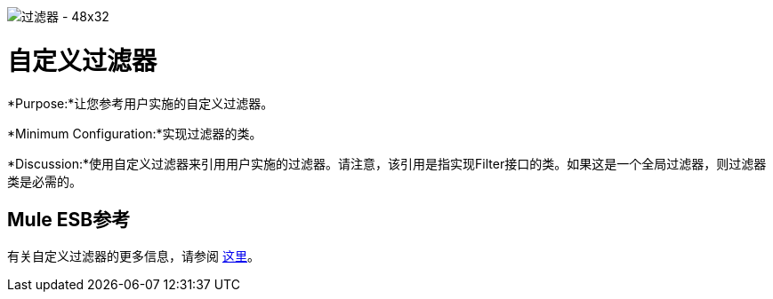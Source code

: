 image:Filter-48x32.png[过滤器 -  48x32]

= 自定义过滤器

*Purpose:*让您参考用户实施的自定义过滤器。

*Minimum Configuration:*实现过滤器的类。

*Discussion:*使用自定义过滤器来引用用户实施的过滤器。请注意，该引用是指实现Filter接口的类。如果这是一个全局过滤器，则过滤器类是必需的。

==  Mule ESB参考

有关自定义过滤器的更多信息，请参阅 link:/mule-user-guide/v/3.4/filters-configuration-reference[这里]。
